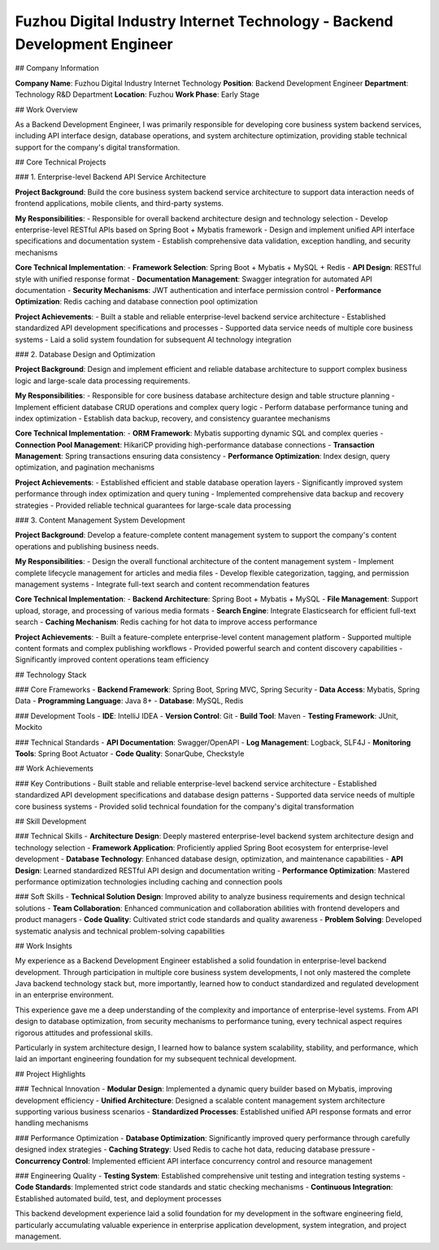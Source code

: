 Fuzhou Digital Industry Internet Technology - Backend Development Engineer
===================================================================

## Company Information

**Company Name**: Fuzhou Digital Industry Internet Technology  
**Position**: Backend Development Engineer  
**Department**: Technology R&D Department  
**Location**: Fuzhou  
**Work Phase**: Early Stage

## Work Overview

As a Backend Development Engineer, I was primarily responsible for developing core business system backend services, including API interface design, database operations, and system architecture optimization, providing stable technical support for the company's digital transformation.

## Core Technical Projects

### 1. Enterprise-level Backend API Service Architecture

**Project Background**: Build the core business system backend service architecture to support data interaction needs of frontend applications, mobile clients, and third-party systems.

**My Responsibilities**:
- Responsible for overall backend architecture design and technology selection
- Develop enterprise-level RESTful APIs based on Spring Boot + Mybatis framework
- Design and implement unified API interface specifications and documentation system
- Establish comprehensive data validation, exception handling, and security mechanisms

**Core Technical Implementation**:
- **Framework Selection**: Spring Boot + Mybatis + MySQL + Redis
- **API Design**: RESTful style with unified response format
- **Documentation Management**: Swagger integration for automated API documentation
- **Security Mechanisms**: JWT authentication and interface permission control
- **Performance Optimization**: Redis caching and database connection pool optimization

**Project Achievements**:
- Built a stable and reliable enterprise-level backend service architecture
- Established standardized API development specifications and processes
- Supported data service needs of multiple core business systems
- Laid a solid system foundation for subsequent AI technology integration

### 2. Database Design and Optimization

**Project Background**: Design and implement efficient and reliable database architecture to support complex business logic and large-scale data processing requirements.

**My Responsibilities**:
- Responsible for core business database architecture design and table structure planning
- Implement efficient database CRUD operations and complex query logic
- Perform database performance tuning and index optimization
- Establish data backup, recovery, and consistency guarantee mechanisms

**Core Technical Implementation**:
- **ORM Framework**: Mybatis supporting dynamic SQL and complex queries
- **Connection Pool Management**: HikariCP providing high-performance database connections
- **Transaction Management**: Spring transactions ensuring data consistency
- **Performance Optimization**: Index design, query optimization, and pagination mechanisms

**Project Achievements**:
- Established efficient and stable database operation layers
- Significantly improved system performance through index optimization and query tuning
- Implemented comprehensive data backup and recovery strategies
- Provided reliable technical guarantees for large-scale data processing

### 3. Content Management System Development

**Project Background**: Develop a feature-complete content management system to support the company's content operations and publishing business needs.

**My Responsibilities**:
- Design the overall functional architecture of the content management system
- Implement complete lifecycle management for articles and media files
- Develop flexible categorization, tagging, and permission management systems
- Integrate full-text search and content recommendation features

**Core Technical Implementation**:
- **Backend Architecture**: Spring Boot + Mybatis + MySQL
- **File Management**: Support upload, storage, and processing of various media formats
- **Search Engine**: Integrate Elasticsearch for efficient full-text search
- **Caching Mechanism**: Redis caching for hot data to improve access performance

**Project Achievements**:
- Built a feature-complete enterprise-level content management platform
- Supported multiple content formats and complex publishing workflows
- Provided powerful search and content discovery capabilities
- Significantly improved content operations team efficiency

## Technology Stack

### Core Frameworks
- **Backend Framework**: Spring Boot, Spring MVC, Spring Security
- **Data Access**: Mybatis, Spring Data
- **Programming Language**: Java 8+
- **Database**: MySQL, Redis

### Development Tools
- **IDE**: IntelliJ IDEA
- **Version Control**: Git
- **Build Tool**: Maven
- **Testing Framework**: JUnit, Mockito

### Technical Standards
- **API Documentation**: Swagger/OpenAPI
- **Log Management**: Logback, SLF4J
- **Monitoring Tools**: Spring Boot Actuator
- **Code Quality**: SonarQube, Checkstyle

## Work Achievements

### Key Contributions
- Built stable and reliable enterprise-level backend service architecture
- Established standardized API development specifications and database design patterns
- Supported data service needs of multiple core business systems
- Provided solid technical foundation for the company's digital transformation

## Skill Development

### Technical Skills
- **Architecture Design**: Deeply mastered enterprise-level backend system architecture design and technology selection
- **Framework Application**: Proficiently applied Spring Boot ecosystem for enterprise-level development
- **Database Technology**: Enhanced database design, optimization, and maintenance capabilities
- **API Design**: Learned standardized RESTful API design and documentation writing
- **Performance Optimization**: Mastered performance optimization technologies including caching and connection pools

### Soft Skills
- **Technical Solution Design**: Improved ability to analyze business requirements and design technical solutions
- **Team Collaboration**: Enhanced communication and collaboration abilities with frontend developers and product managers
- **Code Quality**: Cultivated strict code standards and quality awareness
- **Problem Solving**: Developed systematic analysis and technical problem-solving capabilities

## Work Insights

My experience as a Backend Development Engineer established a solid foundation in enterprise-level backend development. Through participation in multiple core business system developments, I not only mastered the complete Java backend technology stack but, more importantly, learned how to conduct standardized and regulated development in an enterprise environment.

This experience gave me a deep understanding of the complexity and importance of enterprise-level systems. From API design to database optimization, from security mechanisms to performance tuning, every technical aspect requires rigorous attitudes and professional skills.

Particularly in system architecture design, I learned how to balance system scalability, stability, and performance, which laid an important engineering foundation for my subsequent technical development.

## Project Highlights

### Technical Innovation
- **Modular Design**: Implemented a dynamic query builder based on Mybatis, improving development efficiency
- **Unified Architecture**: Designed a scalable content management system architecture supporting various business scenarios
- **Standardized Processes**: Established unified API response formats and error handling mechanisms

### Performance Optimization
- **Database Optimization**: Significantly improved query performance through carefully designed index strategies
- **Caching Strategy**: Used Redis to cache hot data, reducing database pressure
- **Concurrency Control**: Implemented efficient API interface concurrency control and resource management

### Engineering Quality
- **Testing System**: Established comprehensive unit testing and integration testing systems
- **Code Standards**: Implemented strict code standards and static checking mechanisms
- **Continuous Integration**: Established automated build, test, and deployment processes

This backend development experience laid a solid foundation for my development in the software engineering field, particularly accumulating valuable experience in enterprise application development, system integration, and project management.
